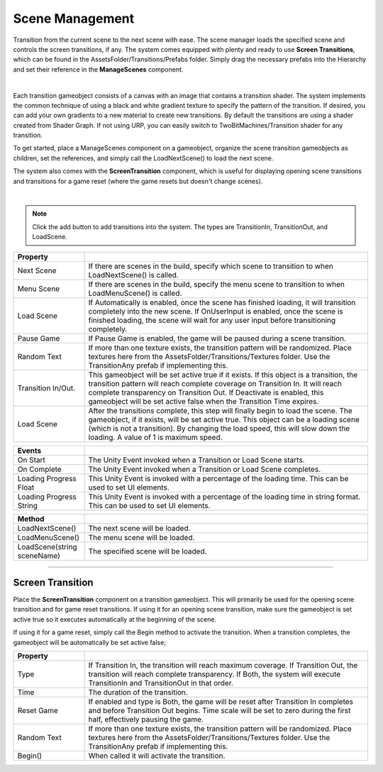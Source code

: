 Scene Management
++++++++++++++++

Transition from the current scene to the next scene with ease. The scene manager loads the specified scene and
controls the screen transitions, if any. The system comes equipped with plenty and ready to use **Screen Transitions**, 
which can be found in the AssetsFolder/Transitions/Prefabs folder. Simply drag the necessary prefabs into the Hierarchy and 
set their reference in the **ManageScenes** component.

.. image:: ../images/ManageScenesImage.png
   :align: center

|

Each transition gameobject consists of a canvas with an image that contains a transition shader. The system implements the 
common technique of using a black and white gradient texture to specify the pattern of the transition. If desired, you can add
your own gradients to a new material to create new transitions. By default the transitions are using a shader created 
from Shader Graph. If not using URP, you can easily switch to TwoBitMachines/Transition shader for any transition.

To get started, place a ManageScenes component on a gameobject, organize the scene transition gameobjects as children, set the
references, and simply call the LoadNextScene() to load the next scene.

The system also comes with the **ScreenTransition** component, which is useful for displaying opening scene transitions and 
transitions for a game reset (where the game resets but doesn't change scenes).

.. image:: ../images/ScreenTransitionGif.gif
   :align: center
   :width: 100%
   
|

.. note::
 Click the add button to add transitions into the system. The types are TransitionIn, TransitionOut, and LoadScene. 

.. list-table::
   :widths: 25 100
   :header-rows: 1

   * - Property
     - 

   * - Next Scene
     - If there are scenes in the build, specify which scene to transition to when LoadNextScene() is called.

   * - Menu Scene
     - If there are scenes in the build, specify the menu scene to transition to when LoadMenuScene() is called.

   * - Load Scene
     - If Automatically is enabled, once the scene has finished loading, it will transition completely into the new scene.
       If OnUserInput is enabled, once the scene is finished loading, the scene will wait for any user input before transitioning completely.

   * - Pause Game
     - If Pause Game is enabled, the game will be paused during a scene transition.

   * - Random Text
     - If more than one texture exists, the transition pattern will be randomized. Place textures here from the AssetsFolder/Transitions/Textures
       folder. Use the TransitionAny prefab if implementing this.

   * - Transition In/Out.
     - This gameobject will be set active true if it exists. If this object is a transition, the transition pattern will reach complete coverage on 
       Transition In. It will reach complete transparency on Transition Out. If Deactivate is enabled, this gameobject will be set active false when 
       the Transition Time expires.

   * - Load Scene
     - After the transitions complete, this step will finally begin to load the scene. The gameobject, if it exists, will be set active true. This
       object can be a loading scene (which is not a transition). By changing the load speed, this will slow down the loading. A value of 1 is maximum speed.

.. list-table::
   :widths: 25 100
   :header-rows: 1

   * - Events
     - 

   * - On Start
     - The Unity Event invoked when a Transition or Load Scene starts.

   * - On Complete
     - The Unity Event invoked when a Transition or Load Scene completes.

   * - Loading Progress Float
     - This Unity Event is invoked with a percentage of the loading time. This can be used to set UI elements.

   * - Loading Progress String
     - This Unity Event is invoked with a percentage of the loading time in string format. This can be used to set UI elements.

.. list-table::
   :widths: 25 100
   :header-rows: 1

   * - Method
     - 

   * - LoadNextScene()
     - The next scene will be loaded.

   * - LoadMenuScene()
     - The menu scene will be loaded.

   * - LoadScene(string sceneName)
     - The specified scene will be loaded.
     
------------

Screen Transition
=================

Place the **ScreenTransition** component on a transition gameobject. This will primarily be used for the opening scene transition 
and for game reset transitions. If using it for an opening scene transition, make sure the gameobject is set active true so it
executes automatically at the beginning of the scene. 

If using it for a game reset, simply call the Begin method to activate the transition. When a transition completes, the gameobject 
will be automatically be set active false;

.. list-table::
   :widths: 25 100
   :header-rows: 1

   * - Property
     - 

   * - Type
     - If Transition In, the transition will reach maximum coverage. If Transition Out, the transition will reach complete transparency.
       If Both, the system will execute TransitionIn and TransitionOut in that order.

   * - Time
     - The duration of the transition.

   * - Reset Game
     - If enabled and type is Both, the game will be reset after Transition In completes and before Transition Out begins. Time scale will 
       be set to zero during the first half, effectively pausing the game.

   * - Random Text
     - If more than one texture exists, the transition pattern will be randomized. Place textures here from the AssetsFolder/Transitions/Textures
       folder. Use the TransitionAny prefab if implementing this.

   * - Begin()
     - When called it will activate the transition.
